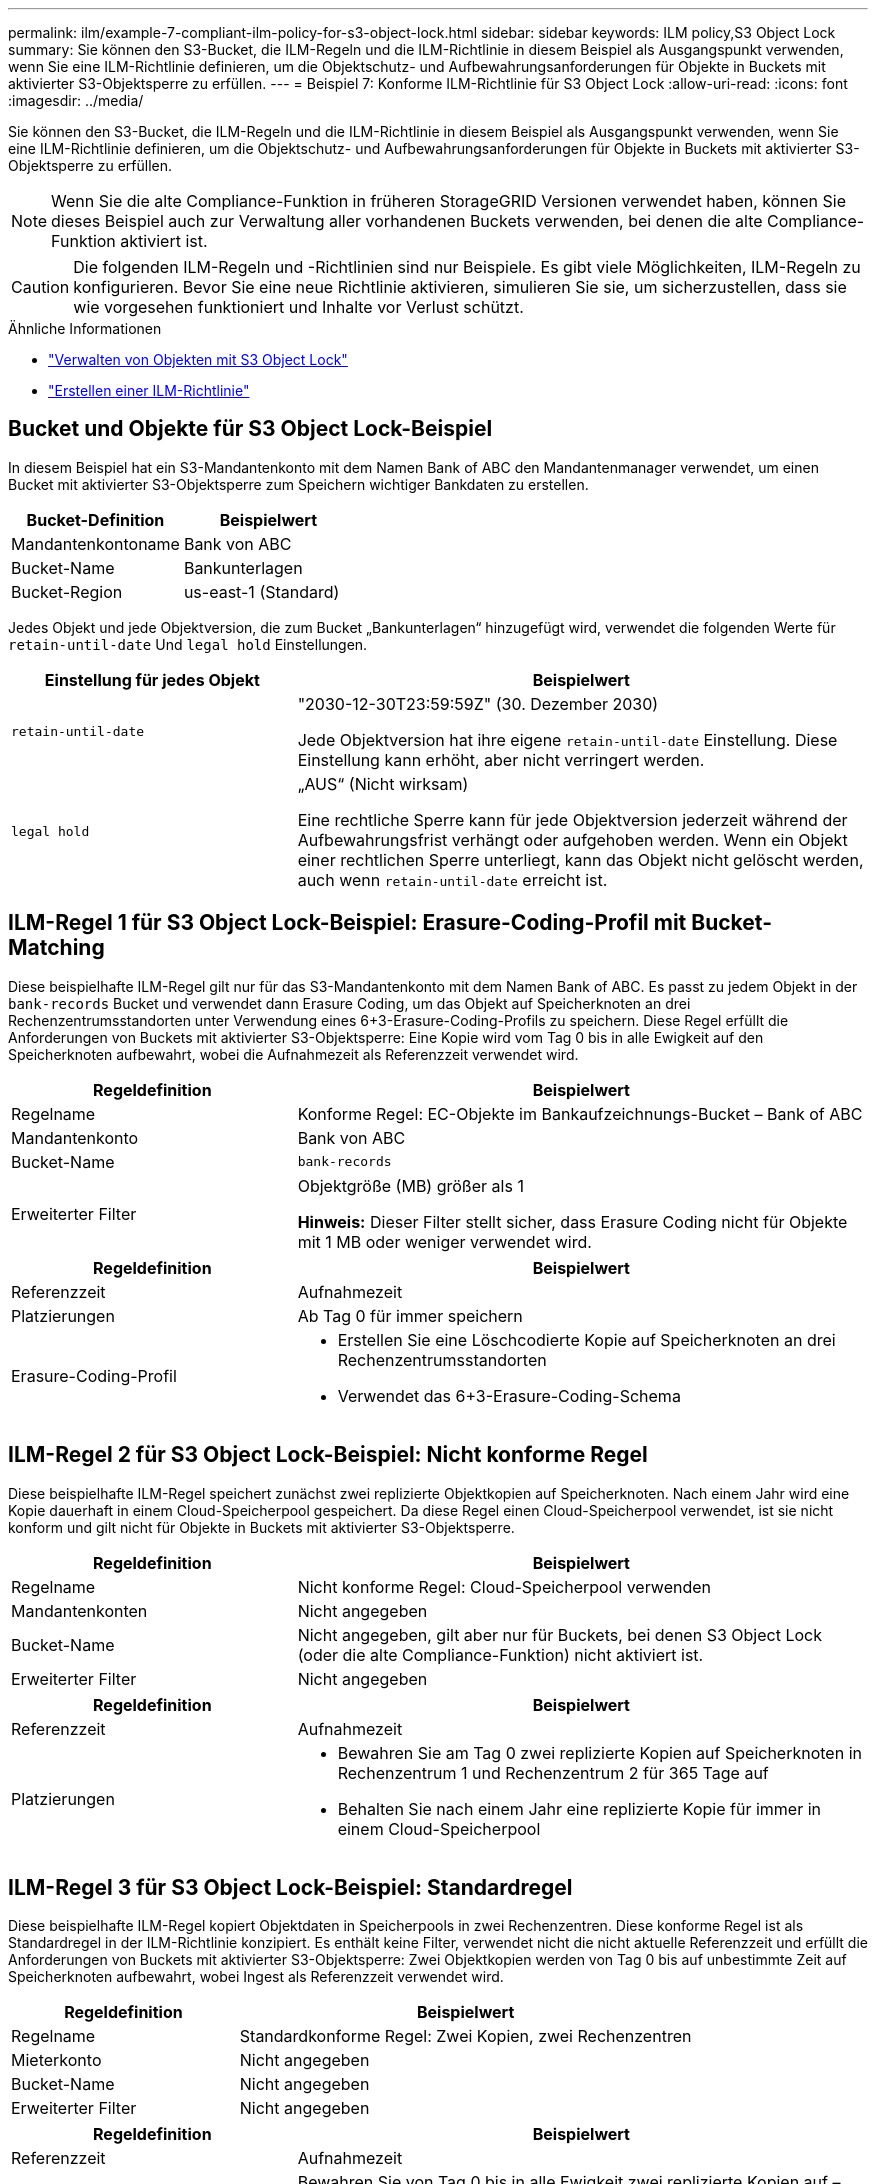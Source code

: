 ---
permalink: ilm/example-7-compliant-ilm-policy-for-s3-object-lock.html 
sidebar: sidebar 
keywords: ILM policy,S3 Object Lock 
summary: Sie können den S3-Bucket, die ILM-Regeln und die ILM-Richtlinie in diesem Beispiel als Ausgangspunkt verwenden, wenn Sie eine ILM-Richtlinie definieren, um die Objektschutz- und Aufbewahrungsanforderungen für Objekte in Buckets mit aktivierter S3-Objektsperre zu erfüllen. 
---
= Beispiel 7: Konforme ILM-Richtlinie für S3 Object Lock
:allow-uri-read: 
:icons: font
:imagesdir: ../media/


[role="lead"]
Sie können den S3-Bucket, die ILM-Regeln und die ILM-Richtlinie in diesem Beispiel als Ausgangspunkt verwenden, wenn Sie eine ILM-Richtlinie definieren, um die Objektschutz- und Aufbewahrungsanforderungen für Objekte in Buckets mit aktivierter S3-Objektsperre zu erfüllen.


NOTE: Wenn Sie die alte Compliance-Funktion in früheren StorageGRID Versionen verwendet haben, können Sie dieses Beispiel auch zur Verwaltung aller vorhandenen Buckets verwenden, bei denen die alte Compliance-Funktion aktiviert ist.


CAUTION: Die folgenden ILM-Regeln und -Richtlinien sind nur Beispiele.  Es gibt viele Möglichkeiten, ILM-Regeln zu konfigurieren.  Bevor Sie eine neue Richtlinie aktivieren, simulieren Sie sie, um sicherzustellen, dass sie wie vorgesehen funktioniert und Inhalte vor Verlust schützt.

.Ähnliche Informationen
* link:managing-objects-with-s3-object-lock.html["Verwalten von Objekten mit S3 Object Lock"]
* link:creating-ilm-policy.html["Erstellen einer ILM-Richtlinie"]




== Bucket und Objekte für S3 Object Lock-Beispiel

In diesem Beispiel hat ein S3-Mandantenkonto mit dem Namen Bank of ABC den Mandantenmanager verwendet, um einen Bucket mit aktivierter S3-Objektsperre zum Speichern wichtiger Bankdaten zu erstellen.

[cols="2a,2a"]
|===
| Bucket-Definition | Beispielwert 


 a| 
Mandantenkontoname
 a| 
Bank von ABC



 a| 
Bucket-Name
 a| 
Bankunterlagen



 a| 
Bucket-Region
 a| 
us-east-1 (Standard)

|===
Jedes Objekt und jede Objektversion, die zum Bucket „Bankunterlagen“ hinzugefügt wird, verwendet die folgenden Werte für `retain-until-date` Und `legal hold` Einstellungen.

[cols="1a,2a"]
|===
| Einstellung für jedes Objekt | Beispielwert 


 a| 
`retain-until-date`
 a| 
"2030-12-30T23:59:59Z" (30. Dezember 2030)

Jede Objektversion hat ihre eigene `retain-until-date` Einstellung.  Diese Einstellung kann erhöht, aber nicht verringert werden.



 a| 
`legal hold`
 a| 
„AUS“ (Nicht wirksam)

Eine rechtliche Sperre kann für jede Objektversion jederzeit während der Aufbewahrungsfrist verhängt oder aufgehoben werden.  Wenn ein Objekt einer rechtlichen Sperre unterliegt, kann das Objekt nicht gelöscht werden, auch wenn `retain-until-date` erreicht ist.

|===


== ILM-Regel 1 für S3 Object Lock-Beispiel: Erasure-Coding-Profil mit Bucket-Matching

Diese beispielhafte ILM-Regel gilt nur für das S3-Mandantenkonto mit dem Namen Bank of ABC.  Es passt zu jedem Objekt in der `bank-records` Bucket und verwendet dann Erasure Coding, um das Objekt auf Speicherknoten an drei Rechenzentrumsstandorten unter Verwendung eines 6+3-Erasure-Coding-Profils zu speichern.  Diese Regel erfüllt die Anforderungen von Buckets mit aktivierter S3-Objektsperre: Eine Kopie wird vom Tag 0 bis in alle Ewigkeit auf den Speicherknoten aufbewahrt, wobei die Aufnahmezeit als Referenzzeit verwendet wird.

[cols="1a,2a"]
|===
| Regeldefinition | Beispielwert 


 a| 
Regelname
 a| 
Konforme Regel: EC-Objekte im Bankaufzeichnungs-Bucket – Bank of ABC



 a| 
Mandantenkonto
 a| 
Bank von ABC



 a| 
Bucket-Name
 a| 
`bank-records`



 a| 
Erweiterter Filter
 a| 
Objektgröße (MB) größer als 1

*Hinweis:* Dieser Filter stellt sicher, dass Erasure Coding nicht für Objekte mit 1 MB oder weniger verwendet wird.

|===
[cols="1a,2a"]
|===
| Regeldefinition | Beispielwert 


 a| 
Referenzzeit
 a| 
Aufnahmezeit



 a| 
Platzierungen
 a| 
Ab Tag 0 für immer speichern



 a| 
Erasure-Coding-Profil
 a| 
* Erstellen Sie eine Löschcodierte Kopie auf Speicherknoten an drei Rechenzentrumsstandorten
* Verwendet das 6+3-Erasure-Coding-Schema


|===


== ILM-Regel 2 für S3 Object Lock-Beispiel: Nicht konforme Regel

Diese beispielhafte ILM-Regel speichert zunächst zwei replizierte Objektkopien auf Speicherknoten.  Nach einem Jahr wird eine Kopie dauerhaft in einem Cloud-Speicherpool gespeichert.  Da diese Regel einen Cloud-Speicherpool verwendet, ist sie nicht konform und gilt nicht für Objekte in Buckets mit aktivierter S3-Objektsperre.

[cols="1a,2a"]
|===
| Regeldefinition | Beispielwert 


 a| 
Regelname
 a| 
Nicht konforme Regel: Cloud-Speicherpool verwenden



 a| 
Mandantenkonten
 a| 
Nicht angegeben



 a| 
Bucket-Name
 a| 
Nicht angegeben, gilt aber nur für Buckets, bei denen S3 Object Lock (oder die alte Compliance-Funktion) nicht aktiviert ist.



 a| 
Erweiterter Filter
 a| 
Nicht angegeben

|===
[cols="1a,2a"]
|===
| Regeldefinition | Beispielwert 


 a| 
Referenzzeit
 a| 
Aufnahmezeit



 a| 
Platzierungen
 a| 
* Bewahren Sie am Tag 0 zwei replizierte Kopien auf Speicherknoten in Rechenzentrum 1 und Rechenzentrum 2 für 365 Tage auf
* Behalten Sie nach einem Jahr eine replizierte Kopie für immer in einem Cloud-Speicherpool


|===


== ILM-Regel 3 für S3 Object Lock-Beispiel: Standardregel

Diese beispielhafte ILM-Regel kopiert Objektdaten in Speicherpools in zwei Rechenzentren.  Diese konforme Regel ist als Standardregel in der ILM-Richtlinie konzipiert.  Es enthält keine Filter, verwendet nicht die nicht aktuelle Referenzzeit und erfüllt die Anforderungen von Buckets mit aktivierter S3-Objektsperre: Zwei Objektkopien werden von Tag 0 bis auf unbestimmte Zeit auf Speicherknoten aufbewahrt, wobei Ingest als Referenzzeit verwendet wird.

[cols="1a,2a"]
|===
| Regeldefinition | Beispielwert 


 a| 
Regelname
 a| 
Standardkonforme Regel: Zwei Kopien, zwei Rechenzentren



 a| 
Mieterkonto
 a| 
Nicht angegeben



 a| 
Bucket-Name
 a| 
Nicht angegeben



 a| 
Erweiterter Filter
 a| 
Nicht angegeben

|===
[cols="1a,2a"]
|===
| Regeldefinition | Beispielwert 


 a| 
Referenzzeit
 a| 
Aufnahmezeit



 a| 
Platzierungen
 a| 
Bewahren Sie von Tag 0 bis in alle Ewigkeit zwei replizierte Kopien auf – eine auf Speicherknoten in Rechenzentrum 1 und eine auf Speicherknoten in Rechenzentrum 2.

|===


== Konforme ILM-Richtlinie für S3 Object Lock-Beispiel

Um eine ILM-Richtlinie zu erstellen, die alle Objekte in Ihrem System wirksam schützt, einschließlich der Objekte in Buckets mit aktivierter S3-Objektsperre, müssen Sie ILM-Regeln auswählen, die die Speicheranforderungen für alle Objekte erfüllen.  Anschließend müssen Sie die Richtlinie simulieren und aktivieren.



=== Regeln zur Richtlinie hinzufügen

In diesem Beispiel enthält die ILM-Richtlinie drei ILM-Regeln in der folgenden Reihenfolge:

. Eine konforme Regel, die Erasure Coding verwendet, um Objekte mit mehr als 1 MB in einem bestimmten Bucket mit aktivierter S3-Objektsperre zu schützen.  Die Objekte werden vom Tag 0 bis in alle Ewigkeit auf Speicherknoten gespeichert.
. Eine nicht konforme Regel, die ein Jahr lang zwei replizierte Objektkopien auf Speicherknoten erstellt und dann eine Objektkopie dauerhaft in einen Cloud-Speicherpool verschiebt.  Diese Regel gilt nicht für Buckets mit aktivierter S3-Objektsperre, da diese einen Cloud-Speicherpool verwenden.
. Die standardmäßige konforme Regel, die vom Tag 0 bis in alle Ewigkeit zwei replizierte Objektkopien auf Speicherknoten erstellt.




=== Simulieren Sie die Richtlinie

Nachdem Sie Ihrer Richtlinie Regeln hinzugefügt, eine standardmäßige konforme Regel ausgewählt und die anderen Regeln angeordnet haben, sollten Sie die Richtlinie simulieren, indem Sie Objekte aus dem Bucket mit aktivierter S3-Objektsperre und aus anderen Buckets testen.  Wenn Sie beispielsweise die Beispielrichtlinie simulieren, würden Sie erwarten, dass Testobjekte wie folgt ausgewertet werden:

* Die erste Regel stimmt nur mit Testobjekten überein, die im Bucket „Bankdatensätze“ für den Mandanten der Bank of ABC größer als 1 MB sind.
* Die zweite Regel gleicht alle Objekte in allen nicht konformen Buckets für alle anderen Mandantenkonten ab.
* Die Standardregel trifft auf diese Objekte zu:
+
** Objekte mit 1 MB oder weniger im Bucket „Bankunterlagen“ für den Mandanten der Bank of ABC.
** Objekte in jedem anderen Bucket, für den S3 Object Lock für alle anderen Mandantenkonten aktiviert ist.






=== Aktivieren der Richtlinie

Wenn Sie vollständig davon überzeugt sind, dass die neue Richtlinie die Objektdaten wie erwartet schützt, können Sie sie aktivieren.

